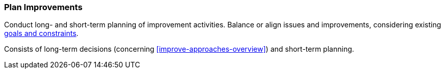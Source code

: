 
[[Plan-Improvements]]
=== [pattern]#Plan Improvements#
Conduct long- and short-term planning of improvement activities. Balance
or align issues and improvements, considering existing <<Goals-Constraints,goals and constraints>>.

Consists of long-term decisions (concerning <<improve-approaches-overview>>) and
short-term planning.
